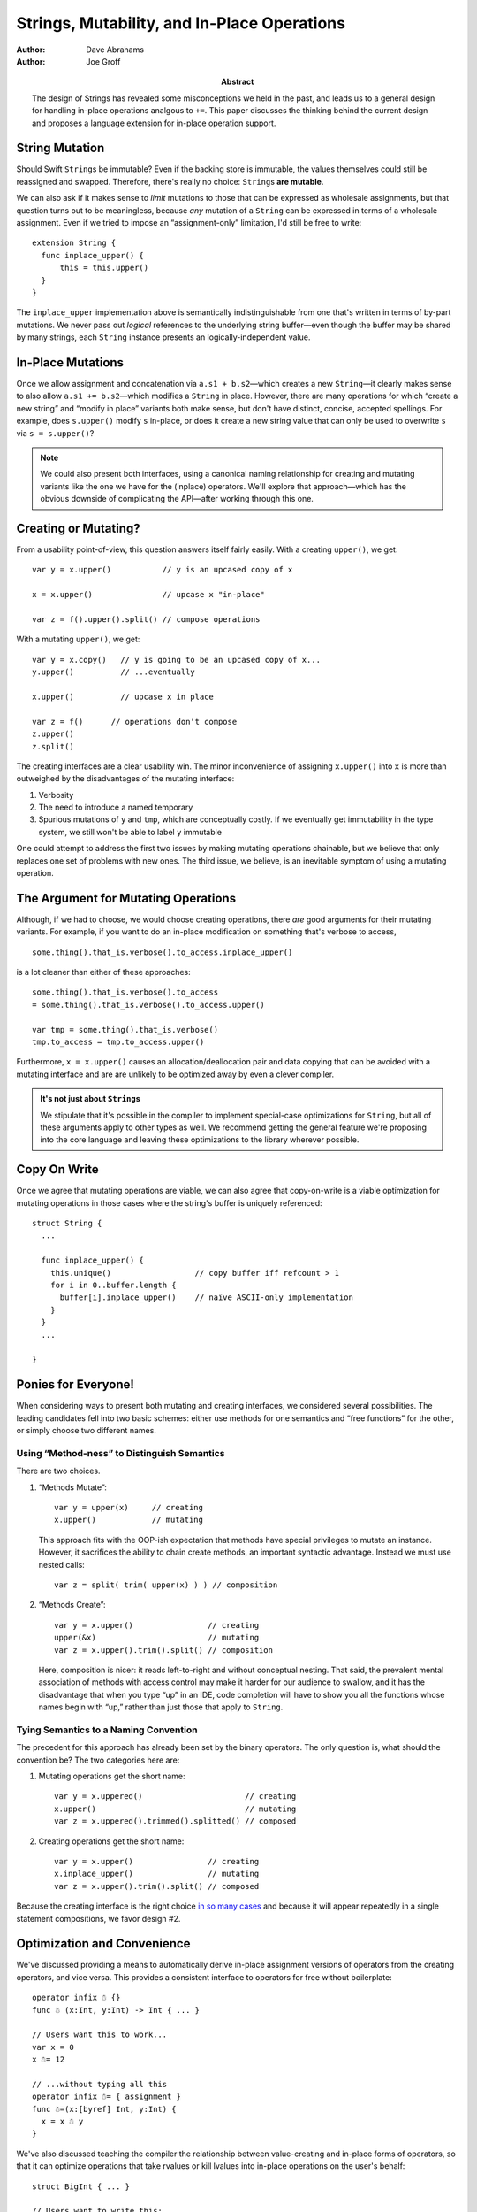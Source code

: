 .. @raise litre.TestsAreMissing
==============================================
 Strings, Mutability, and In-Place Operations
==============================================

:Author: Dave Abrahams
:Author: Joe Groff

:Abstract: The design of Strings has revealed some misconceptions
  we held in the past, and leads us to a general design for handling
  in-place operations analgous to ``+=``.  This paper discusses the
  thinking behind the current design and proposes a language extension
  for in-place operation support.

String Mutation
===============

Should Swift ``String``\ s be immutable? Even if the backing store is
immutable, the values themselves could still be reassigned and
swapped.  Therefore, there's really no choice: ``String``\ s **are
mutable**.

We can also ask if it makes sense to *limit* mutations to those that
can be expressed as wholesale assignments, but that question turns out
to be meaningless, because *any* mutation of a ``String`` can be
expressed in terms of a wholesale assignment.  Even if we tried to
impose an “assignment-only” limitation, I'd still be free to write::

  extension String {
    func inplace_upper() {
        this = this.upper()
    }
  }

The ``inplace_upper`` implementation above is semantically
indistinguishable from one that's written in terms of by-part
mutations.  We never pass out *logical* references to the underlying
string buffer—even though the buffer may be shared by many strings,
each ``String`` instance presents an logically-independent value.

In-Place Mutations
==================

Once we allow assignment and concatenation via ``a.s1 + b.s2``\ —which
creates a new ``String``\ —it clearly makes sense to also allow ``a.s1
+= b.s2``\ —which modifies a ``String`` in place.  However, there are
many operations for which “create a new string” and “modify in place”
variants both make sense, but don't have distinct, concise, accepted
spellings.  For example, does ``s.upper()`` modify ``s`` in-place, or
does it create a new string value that can only be used to overwrite
``s`` via ``s = s.upper()``?

.. Note:: We could also present both interfaces, using a canonical
          naming relationship for creating and mutating variants
          like the one we have for the (inplace) operators.  We'll
          explore that approach—which has the obvious downside of
          complicating the API—after working through this one.

.. _creating-or-mutating:

Creating or Mutating?
=====================

From a usability point-of-view, this question answers itself fairly
easily.  With a creating ``upper()``, we get::

  var y = x.upper()           // y is an upcased copy of x

  x = x.upper()               // upcase x "in-place"

  var z = f().upper().split() // compose operations

With a mutating ``upper()``, we get::

  var y = x.copy()   // y is going to be an upcased copy of x...
  y.upper()          // ...eventually

  x.upper()          // upcase x in place

  var z = f()      // operations don't compose
  z.upper()
  z.split()

The creating interfaces are a clear usability win.  The minor
inconvenience of assigning ``x.upper()`` into ``x`` is more than
outweighed by the disadvantages of the mutating interface:

1. Verbosity

2. The need to introduce a named temporary

3. Spurious mutations of ``y`` and ``tmp``, which are conceptually
   costly.  If we eventually get immutability in the type system,
   we still won't be able to label ``y`` immutable

One could attempt to address the first two issues by making mutating
operations chainable, but we believe that only replaces one set of
problems with new ones.  The third issue, we believe, is an inevitable
symptom of using a mutating operation.

The Argument for Mutating Operations
====================================

Although, if we had to choose, we would choose creating operations,
there *are* good arguments for their mutating variants.  For example,
if you want to do an in-place modification on something that's verbose
to access, ::

   some.thing().that_is.verbose().to_access.inplace_upper()

is a lot cleaner than either of these approaches::

   some.thing().that_is.verbose().to_access
   = some.thing().that_is.verbose().to_access.upper()

   var tmp = some.thing().that_is.verbose()
   tmp.to_access = tmp.to_access.upper()

Furthermore, ``x = x.upper()`` causes an allocation/deallocation pair
and data copying that can be avoided with a mutating interface
and are are unlikely to be optimized away by even a clever compiler.

.. Admonition:: It's not just about ``String``\ s

   We stipulate that it's possible in the compiler to implement
   special-case optimizations for ``String``, but all of these
   arguments apply to other types as well.  We recommend getting the
   general feature we're proposing into the core language and leaving
   these optimizations to the library wherever possible.

Copy On Write
=============

Once we agree that mutating operations are viable, we can also agree
that copy-on-write is a viable optimization for mutating operations in
those cases where the string's buffer is uniquely referenced::

  struct String {
    ...

    func inplace_upper() {
      this.unique()                  // copy buffer iff refcount > 1
      for i in 0..buffer.length {
        buffer[i].inplace_upper()    // naïve ASCII-only implementation
      }
    }
    ...

  }

Ponies for Everyone!
====================

When considering ways to present both mutating and creating
interfaces, we considered several possibilities.  The leading
candidates fell into two basic schemes: either use methods for one
semantics and “free functions” for the other, or simply choose two
different names.

Using “Method-ness” to Distinguish Semantics
--------------------------------------------

There are two choices.

1. “Methods Mutate”::

     var y = upper(x)     // creating
     x.upper()            // mutating

   This approach fits with the OOP-ish expectation that methods have
   special privileges to mutate an instance.  However, it sacrifices
   the ability to chain create methods, an important syntactic
   advantage.  Instead we must use nested calls::

    var z = split( trim( upper(x) ) ) // composition

2. “Methods Create”::

     var y = x.upper()                // creating
     upper(&x)                        // mutating
     var z = x.upper().trim().split() // composition

   Here, composition is nicer: it reads left-to-right and without
   conceptual nesting.  That said, the prevalent mental association of
   methods with access control may make it harder for our audience to
   swallow, and it has the disadvantage that when you type “up” in an
   IDE, code completion will have to show you all the functions whose
   names begin with “up,” rather than just those that apply to
   ``String``.

Tying Semantics to a Naming Convention
--------------------------------------

The precedent for this approach has already been set by the binary
operators.  The only question is, what should the convention be?  The
two categories here are:

1. Mutating operations get the short name::

     var y = x.uppered()                      // creating
     x.upper()                                // mutating
     var z = x.uppered().trimmed().splitted() // composed
     
2. Creating operations get the short name::

     var y = x.upper()                // creating
     x.inplace_upper()                // mutating
     var z = x.upper().trim().split() // composed

Because the creating interface is the right choice `in so many
cases`__ and because it will appear repeatedly in a single statement
compositions, we favor design #2.

__ creating-or-mutating_

Optimization and Convenience
============================

We've discussed providing a means to automatically derive in-place assignment
versions of operators from the creating operators, and vice
versa. This provides a consistent interface to operators for free without
boilerplate::

      operator infix ☃ {}
      func ☃ (x:Int, y:Int) -> Int { ... }

      // Users want this to work...
      var x = 0
      x ☃= 12

      // ...without typing all this
      operator infix ☃= { assignment }
      func ☃=(x:[byref] Int, y:Int) {
        x = x ☃ y
      }

We've also discussed teaching the compiler the relationship between
value-creating and in-place forms of operators, so that it can optimize
operations that take rvalues or kill lvalues into in-place operations on the
user's behalf::

      struct BigInt { ... }
  
      // Users want to write this:
      func foo(x:BigInt, y:BigInt, z:BigInt) -> BigInt {
        return x + y + z
      }
  
      // but want the perfomance of this:
      func fooʹ(x:BigInt, y:BigInt, z:BigInt) -> BigInt {
        var r = x
        r += y
        r += z
        return r
      }

These same motivations extend to methods with in-place and value-creating
variants. Methods such as ``str.upper()`` that return the same type as their
``this`` parameter can be derived from and optimized into
``str.inplace_upper()``, in the same way ``+`` can be from ``+=``.

Enabling the in-place relationship
----------------------------------

For operators, we have the ``assignment`` attribute for in-place
operators. We can extend this attribute to also specify the value-creating form
of the operator::

      operator infix += {
        // Assignment form of +
        assignment +
      }

For methods, we propose tying the relationship to the ``inplace_*`` naming
convention proposed for the standard library. That has the advantage of
encouraging consistent coding standards and eliminating boilerplate entirely.

Alternatively, if baking a naming convention into the compiler is unpalatable,
we can use declaration attributes::

      struct String {
        func [inplace_of=upper] inplace_upper() { ... }
        func [inplace=inplace_upper] upper() { ... }
      }

Default implementations
-----------------------

When an in-place relationship is created, a definition matching either the
in-place or value-creating form introduces an implicit definition of the other
form::

      func += (x:[byref] String, y:String) { ... }
      // Implicitly defines func + (x:String, y:String) -> String

      func + (x:Int, y:Int) -> Int { ... }
      // Implicitly defines func += (x:[byref] Int, y:Int) -> ()

      struct String {
        func upper() -> String { ... }
        // Implicitly defines inplace_upper() -> ()
      }

      struct Stringʹ {
        func inplace_upper() { ... }
        // Implicitly defines upper() -> Stringʹ
      }

Both forms can also be explicitly defined if desired.

The implicit value-creating definition copies its left argument and applies the
in-place form, as if written::

      func + (x:String, y:String) -> String {
        var r = x
        x += y
        return r
      }

      extension Stringʹ {
        func upper() -> Stringʹ {
          var r = this
          r.inplace_upper()
          return r
        }
      }

The implicit in-place form applies the value-creating form to its arguments and
assigns the result to its left argument, as if written::

      func += (x:[byref] Int, y:Int) {
        x = x + y
      }

      extension String {
        func inplace_upper() {
          this = this.upper()
        }
      }

Optimizations
-------------

The compiler should be allowed to exploit the in-place relationship to optimize
code. Some obvious optimization opportunities include:

* Code that performs in-place assignment using value-creating forms, such as
  ``x = x + y`` or ``s = s.upper()``, can be transformed to use the in-place
  form.
* Compound expressions can be written in terms of value-creating forms, with
  the compiler transforming operations on rvalues into in-place operations.
* If the last use of an lvalue is as an argument to an operation with an
  in-place form, that operation can be turned into the in-place form.

